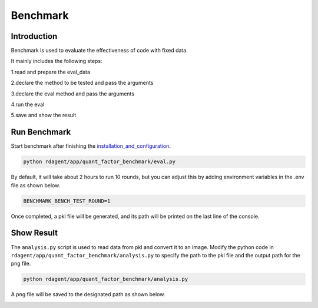 ==============================
Benchmark
==============================

Introduction
=============

Benchmark is used to evaluate the effectiveness of code with fixed data.

It mainly includes the following steps:

1.read and prepare the eval_data

2.declare the method to be tested and pass the arguments

3.declare the eval method and pass the arguments

4.run the eval

5.save and show the result


Run Benchmark
=============

Start benchmark after finishing the `installation_and_configuration <installation_and_configuration.rst>`_.

.. code-block:: Properties

      python rdagent/app/quant_factor_benchmark/eval.py

By default, it will take about 2 hours to run 10 rounds, but you can adjust this by adding environment variables in the .env file as shown below.

.. code-block:: Properties

      BENCHMARK_BENCH_TEST_ROUND=1

Once completed, a pkl file will be generated, and its path will be printed on the last line of the console.

Show Result
=============
The ``analysis.py`` script is used to read data from pkl and convert it to an image.
Modify the python code in ``rdagent/app/quant_factor_benchmark/analysis.py`` to specify the path to the pkl file and the output path for the png file.

.. code-block:: Properties

      python rdagent/app/quant_factor_benchmark/analysis.py

A png file will be saved to the designated path as shown below.

.. image:: _static/benchmark.png




